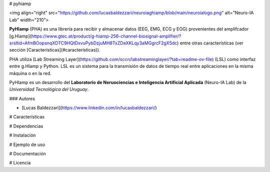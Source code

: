 # pyhiamp


<img align="right" src="https://github.com/lucasbaldezzari/neuroiaghiamp/blob/main/neuroialogo.png" alt="Neuro-IA Lab" width="210">

**PyHIamp** (PHA) es una librería para recibir y almacenar datos (EEG, EMG, ECG y EOG) provenientes del amplifcador [g.HIamp](https://www.gtec.at/product/g-hiamp-256-channel-biosignal-amplifier/?srsltid=AfmBOopsnqXDTC9HQtDxvuPybDzjuMH8TxZDeXKLqy3aMGgrcF2gX5dc) entre otras características (ver sección [Características](#características)).

PHA utiliza [Lab Streaming Layer](https://github.com/sccn/labstreaminglayer/?tab=readme-ov-file) (LSL) como interfaz entre g.HIamp y Python. LSL es un sistema para la transmisión de datos de tiempo real entre aplicaciones en la misma máquina o en la red.

PyHIamp es un desarrollo del **Laboratorio de Neruociencias e Inteligencia Artificial Aplicada** (Neuro-IA Lab) de la *Universidad Tecnológica del Uruguay*.

### Autores

- [Lucas Baldezzari](https://www.linkedin.com/in/lucasbaldezzari/)

# Características

# Dependencias

# Instalación

# Ejemplo de uso

# Documentación

# Licencia